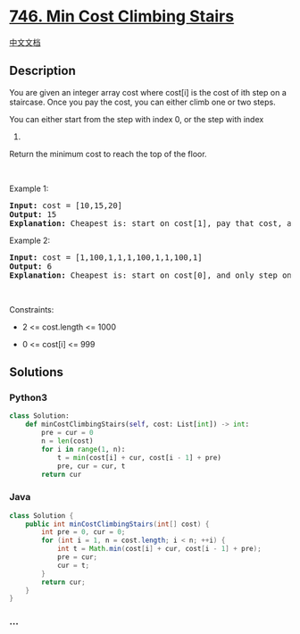 * [[https://leetcode.com/problems/min-cost-climbing-stairs][746. Min
Cost Climbing Stairs]]
  :PROPERTIES:
  :CUSTOM_ID: min-cost-climbing-stairs
  :END:
[[./solution/0700-0799/0746.Min Cost Climbing Stairs/README.org][中文文档]]

** Description
   :PROPERTIES:
   :CUSTOM_ID: description
   :END:

#+begin_html
  <p>
#+end_html

You are given an integer array cost where cost[i] is the cost of ith
step on a staircase. Once you pay the cost, you can either climb one or
two steps.

#+begin_html
  </p>
#+end_html

#+begin_html
  <p>
#+end_html

You can either start from the step with index 0, or the step with index
1.

#+begin_html
  </p>
#+end_html

#+begin_html
  <p>
#+end_html

Return the minimum cost to reach the top of the floor.

#+begin_html
  </p>
#+end_html

#+begin_html
  <p>
#+end_html

 

#+begin_html
  </p>
#+end_html

#+begin_html
  <p>
#+end_html

Example 1:

#+begin_html
  </p>
#+end_html

#+begin_html
  <pre>
  <strong>Input:</strong> cost = [10,15,20]
  <strong>Output:</strong> 15
  <strong>Explanation:</strong> Cheapest is: start on cost[1], pay that cost, and go to the top.
  </pre>
#+end_html

#+begin_html
  <p>
#+end_html

Example 2:

#+begin_html
  </p>
#+end_html

#+begin_html
  <pre>
  <strong>Input:</strong> cost = [1,100,1,1,1,100,1,1,100,1]
  <strong>Output:</strong> 6
  <strong>Explanation:</strong> Cheapest is: start on cost[0], and only step on 1s, skipping cost[3].
  </pre>
#+end_html

#+begin_html
  <p>
#+end_html

 

#+begin_html
  </p>
#+end_html

#+begin_html
  <p>
#+end_html

Constraints:

#+begin_html
  </p>
#+end_html

#+begin_html
  <ul>
#+end_html

#+begin_html
  <li>
#+end_html

2 <= cost.length <= 1000

#+begin_html
  </li>
#+end_html

#+begin_html
  <li>
#+end_html

0 <= cost[i] <= 999

#+begin_html
  </li>
#+end_html

#+begin_html
  </ul>
#+end_html

** Solutions
   :PROPERTIES:
   :CUSTOM_ID: solutions
   :END:

#+begin_html
  <!-- tabs:start -->
#+end_html

*** *Python3*
    :PROPERTIES:
    :CUSTOM_ID: python3
    :END:
#+begin_src python
  class Solution:
      def minCostClimbingStairs(self, cost: List[int]) -> int:
          pre = cur = 0
          n = len(cost)
          for i in range(1, n):
              t = min(cost[i] + cur, cost[i - 1] + pre)
              pre, cur = cur, t
          return cur
#+end_src

*** *Java*
    :PROPERTIES:
    :CUSTOM_ID: java
    :END:
#+begin_src java
  class Solution {
      public int minCostClimbingStairs(int[] cost) {
          int pre = 0, cur = 0;
          for (int i = 1, n = cost.length; i < n; ++i) {
              int t = Math.min(cost[i] + cur, cost[i - 1] + pre);
              pre = cur;
              cur = t;
          }
          return cur;
      }
  }
#+end_src

*** *...*
    :PROPERTIES:
    :CUSTOM_ID: section
    :END:
#+begin_example
#+end_example

#+begin_html
  <!-- tabs:end -->
#+end_html
